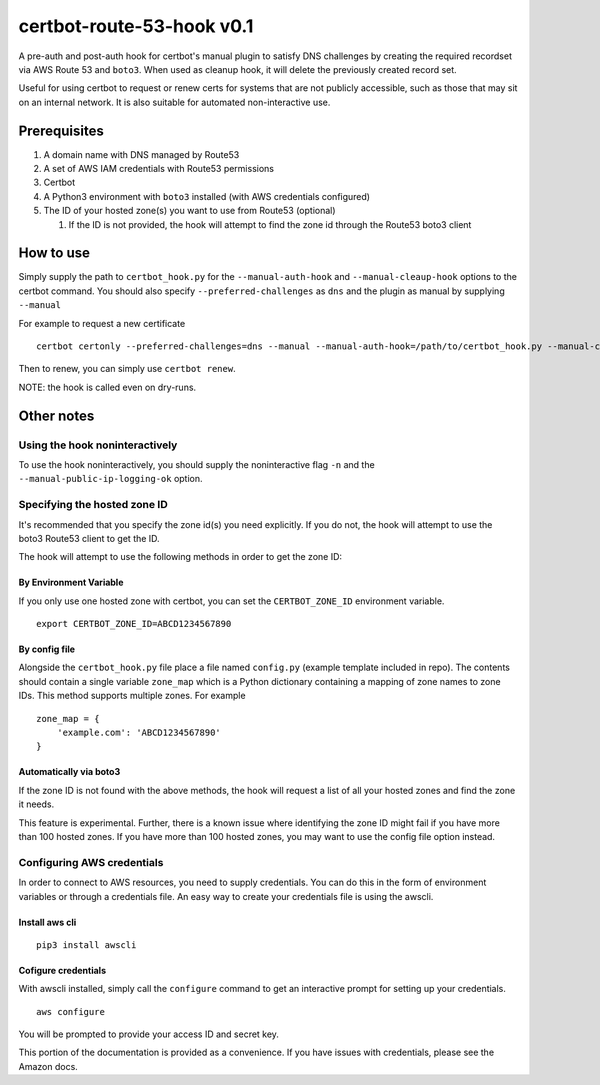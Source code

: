 certbot-route-53-hook v0.1
==========================

A pre-auth and post-auth hook for certbot's manual plugin to satisfy DNS challenges by creating the required recordset
via AWS Route 53 and ``boto3``. When used as cleanup hook, it will delete the previously created record set.

Useful for using certbot to request or renew certs for systems that are not publicly accessible, such as those that may sit on an internal network. It is also suitable for automated non-interactive use.


Prerequisites
-------------

1. A domain name with DNS managed by Route53
2. A set of AWS IAM credentials with Route53 permissions
3. Certbot
4. A Python3 environment with ``boto3`` installed (with AWS credentials configured)
5. The ID of your hosted zone(s) you want to use from Route53 (optional) 

   1. If the ID is not provided, the hook will attempt to find the zone id through the Route53 boto3 client


How to use
----------

Simply supply the path to ``certbot_hook.py`` for the ``--manual-auth-hook`` and ``--manual-cleaup-hook`` options to the certbot command. You should also specify ``--preferred-challenges`` as ``dns`` and the plugin as manual by supplying ``--manual``

For example to request a new certificate

::

    certbot certonly --preferred-challenges=dns --manual --manual-auth-hook=/path/to/certbot_hook.py --manual-cleanup-hook=/path/to/certbot_hook.py -d secure.example.com


Then to renew, you can simply use ``certbot renew``.


NOTE: the hook is called even on dry-runs.


Other notes
-----------


Using the hook noninteractively
^^^^^^^^^^^^^^^^^^^^^^^^^^^^^^^

To use the hook noninteractively, you should supply the noninteractive flag ``-n`` and the ``--manual-public-ip-logging-ok`` option.


Specifying the hosted zone ID
^^^^^^^^^^^^^^^^^^^^^^^^^^^^^

It's recommended that you specify the zone id(s) you need explicitly. If you do not, the hook will attempt to use the boto3 Route53 client to get the ID.

The hook will attempt to use the following methods in order to get the zone ID:

By Environment Variable
"""""""""""""""""""""""

If you only use one hosted zone with certbot, you can set the ``CERTBOT_ZONE_ID`` environment variable.

::


    export CERTBOT_ZONE_ID=ABCD1234567890


By config file
""""""""""""""

Alongside the ``certbot_hook.py`` file place a file named ``config.py`` (example template included in repo). The contents should contain a single variable ``zone_map`` which is a Python dictionary containing a mapping of zone names to zone IDs. This method supports multiple zones. For example

::

    zone_map = {
        'example.com': 'ABCD1234567890'
    }


Automatically via boto3
"""""""""""""""""""""""

If the zone ID is not found with the above methods, the hook will request a list of all your hosted zones and find the zone it needs.

This feature is experimental. Further, there is a known issue where identifying the zone ID might fail if you have more
than 100 hosted zones. If you have more than 100 hosted zones, you may want to use the config file option instead.




Configuring AWS credentials
^^^^^^^^^^^^^^^^^^^^^^^^^^^

In order to connect to AWS resources, you need to supply credentials. You can do this in the form of environment variables or through a credentials file. An easy way to create your credentials file is using the awscli.

Install aws cli
"""""""""""""""

::

    pip3 install awscli

Cofigure credentials
""""""""""""""""""""

With awscli installed, simply call the ``configure`` command to get an interactive prompt for setting up your credentials.

::

    aws configure

You will be prompted to provide your access ID and secret key.

This portion of the documentation is provided as a convenience. If you have issues with credentials, please see the Amazon docs.

